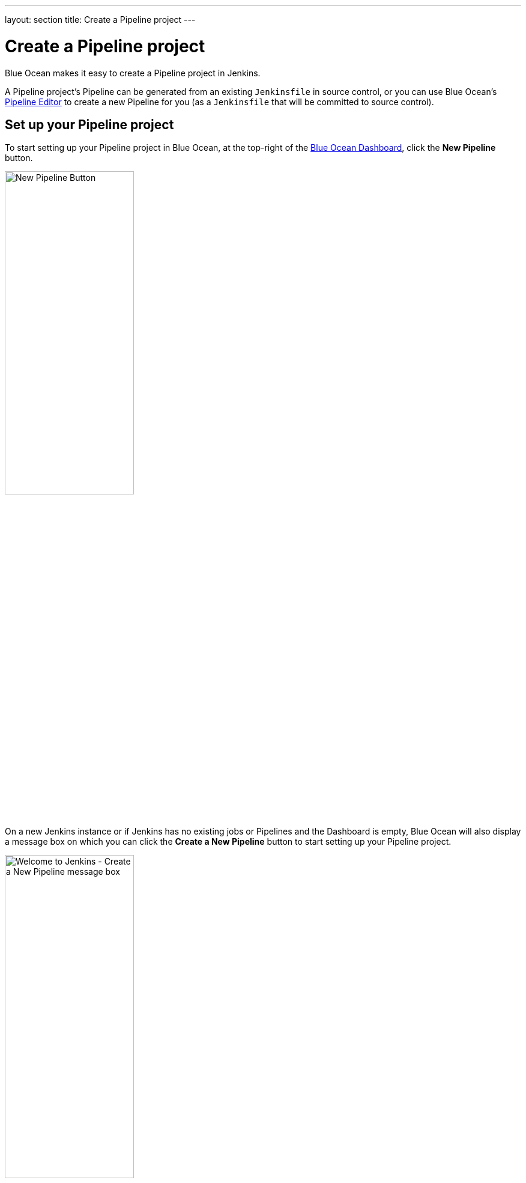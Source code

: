 ---
layout: section
title: Create a Pipeline project
---
////
:description:
////
:sectanchors:
:toc:
:toclevels: 4
:imagesdir: /doc/book/resources
:hide-uri-scheme:


= Create a Pipeline project

Blue Ocean makes it easy to create a Pipeline project in Jenkins.

A Pipeline project's Pipeline can be generated from an existing `Jenkinsfile` in
source control, or you can use Blue Ocean's <<pipeline-editor#, Pipeline
Editor>> to create a new Pipeline for you (as a `Jenkinsfile` that will be
committed to source control).


== Set up your Pipeline project

To start setting up your Pipeline project in Blue Ocean, at the top-right of the
<<dashboard#,Blue Ocean Dashboard>>, click the *New Pipeline* button.

[.boxshadow]
image:blueocean/creating-pipelines/new-pipeline-button.png['New Pipeline
Button',width=50%]

On a new Jenkins instance or if Jenkins has no existing jobs or Pipelines and
the Dashboard is empty, Blue Ocean will also display a message box on which you
can click the *Create a New Pipeline* button to start setting up your
Pipeline project.

[.boxshadow]
image:blueocean/creating-pipelines/create-a-new-pipeline-box.png['Welcome to
Jenkins - Create a New Pipeline message box',width=50%]


=== Create a Pipeline project from a Git repository

To create your Pipeline project from a Git repository, click the *Git* button
under *Where do you store your code?*

[.boxshadow]
image:blueocean/creating-pipelines/where-do-you-store-your-code.png['Where do
you store your code',width=70%]

In the *Connect to a Git repository* section, enter the URL for your Git
repository in the *Repository URL* field.

[.boxshadow]
image:blueocean/creating-pipelines/connect-to-a-git-repository.png['Connect to a
Git repository',width=70%]


==== Local repositories

If your URL is a local directory path (e.g. beginning with a forward slash `/`
such as `/home/cloned-git-repositories/my-git-repository.git`), you can proceed
to click the *Create Pipeline* button.

Blue Ocean will then scan your local repository's branches for a `Jenkinsfile`
and will commence a Pipeline run for each branch containing a `Jenkinsfile`. If
Blue Ocean cannot find any `Jenkinsfile`, you will be prompted to begin creating
one.


==== Remote repositories

If your URL is for a remote Git repository, then as soon as you begin typing
the URL, starting with either:

* `ssh://` - e.g.
  `ssh://gituser@server-url/git-server-repositories/my-git-repository.git` +
  or
* `user@host:path/to/git/repo.git` - e.g.
  `gituser@server-url:git-server-repositories/my-git-repository.git`,

Blue Ocean provides you with its own public SSH key for your current Jenkins
user.

You will need to ensure that this public SSH key (which you can copy and paste
from the Blue Ocean interface) has been configured for the remote Git server's
user account (e.g. within the `authorized_keys` file of the machine's
`gituser/.ssh` directory) before continuing. This allows your Jenkins user
account to access the repositories that your Git server's user account (e.g.
`gituser`) has access to. Read more about this in
link:https://git-scm.com/book/en/v2/Git-on-the-Server-Setting-Up-the-Server[Setting
Up the Server] of the link:https://git-scm.com/book/en/v2/[Pro Git
documentation].

When done, click the *Create Pipeline* button.

Blue Ocean will then scan your local repository's branches for a `Jenkinsfile`
and will commence a Pipeline run for each branch containing a `Jenkinsfile`. If
Blue Ocean cannot find any `Jenkinsfile`, you will be prompted to begin creating
one.

[WARNING]
====
Since the Blue Ocean Pipeline editor saves edited Pipelines to Git repositories
as `Jenkinsfile`&zwj;s, Blue Ocean does not support other Git connection protocols
like HTTP or HTTPS. Therefore, you will need to configure Blue Ocean's public
SSH key with your Git server instead (as described
<<remote-repositories,above>>), or by using one of the other hosted Git server
options documented on this page.
====


=== Creating Pipelines for GitHub Repositories

To create your Pipeline project directly from a repository on GitHub, click the
*GitHub* button under *Where do you store your code?*

[.boxshadow]
image:blueocean/creating-pipelines/where-do-you-store-your-code.png['Where do
you store your code',width=70%]

In the *Connect to a Git repository* section, enter the URL for your Git
repository in the *Repository URL* field.

[.boxshadow]
image:blueocean/creating-pipelines/connect-to-a-git-repository.png['Connect to a
Git repository',width=70%]


==== Provide a GitHub Access Token

If this is the first time Pipeline Creation has been run by the currently logged in user,
Blue Ocean will ask for a
link:https://help.github.com/articles/creating-a-personal-access-token-for-the-command-line/[GitHub Access Token]
to allow Blue Ocean to access your organizations and repositories.

[.boxshadow]
image:blueocean/creating-pipelines/connect-to-github.png['Configure a GitHub
Access Token for Jenkins',width=60%]

If you have not already created a access token, click on the link provided and
Blue Ocean will navigate to
link:https://github.com/settings/tokens/new[the right page on GitHub],
automatically selecting the appropriate permissions it will need.

[.boxshadow]
image:blueocean/creating-pipelines/github-personal-access-token.png['Creating a Blue Ocean GitHub Access Token']

==== Select a GitHub Account or Organization

All repositories on Github are grouped by owner, either an account or organization.
When creating Pipelines, Blue Ocean mirrors that structure,
asking users to select an account or organization which owns the repositories
from which it will add Pipelines.

[.boxshadow]
image:blueocean/creating-pipelines/github-org.png['Selecting an Account or
Organization',width=60%]

From here, Blue Ocean offers two styles of Pipeline creation, either
"<<github-new-pipeline, single Pipeline>>" or
"<<github-auto-discover, discover all Pipelines>>".

[[github-new-pipeline]]
====== New Pipeline from a Single Repository

Selecting "New Pipeline" allows the user select and create a Pipeline for
a single Repository.

[.boxshadow]
image:blueocean/creating-pipelines/github-new-pipeline.png['Creating a Single
Pipeline',width=60%]

After selecting a repository Blue Ocean will scan all the branches in that Repository
and will create a Pipeline for each branch containing a "Jenkinsfile" in the root folder.
Blue Ocean will then run the Pipeline created for each branch in this process.

If no branches in the selected repository have a "Jenkinsfile",
Blue Ocean will offer to "Create a New Pipeline" for that repository,
taking the user to the
<<pipeline-editor#, Blue Ocean Pipeline Editor>>
to create a new `Jenkinsfile` and add a new Pipeline based on that.

[[github-auto-discover]]
====== Auto-discover Pipelines

Selecting "Auto-discover Pipelines" scans all repositories belonging to the selected owner,
and will create a Pipeline for each branch containing a "Jenkinsfile" in the root folder.

[.boxshadow]
image:blueocean/creating-pipelines/github-auto-discover.png['Discover All
Pipelines for Owner',width=60%]

This option is useful for adding Pipelines for all the repositories in an organization,
when those repositories already have `Jenkinsfile` entries in them.
Repositories that do not contain `Jenkinsfile` entries are ignored.
To create a new `Jenkinsfile` in a single repository that does not have one, use the
"<<github-new-pipeline, New Pipeline>>" option instead.
